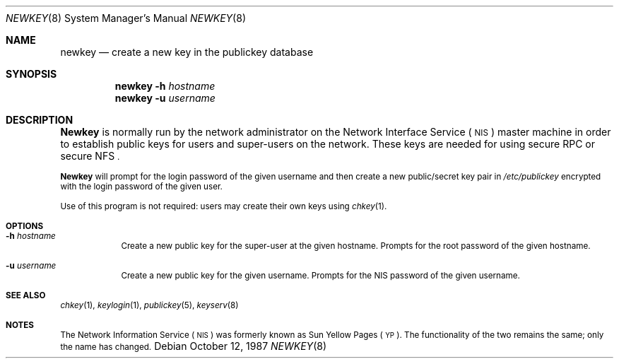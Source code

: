 .\" @(#)newkey.8 1.3 91/03/11 TIRPC 1.0; from 1.12 90/02/03 SMI;
.\" $FreeBSD: src/usr.bin/newkey/newkey.8,v 1.4 1999/08/28 01:04:34 peter Exp $
.Dd October 12, 1987
.Dt NEWKEY 8
.Os
.Sh NAME
.Nm newkey
.Nd create a new key in the publickey database
.Sh SYNOPSIS
.Nm newkey
.Fl h Ar hostname
.Nm newkey
.Fl u Ar username
.Sh DESCRIPTION
.Nm Newkey 
is normally run by the network administrator on the
Network Interface Service
(\s-1NIS\s0)
master machine in order to establish public keys for
users and super-users on the network.
These keys are needed for using secure
RPC
or secure
NFS\s0.
.Pp
.Nm Newkey
will prompt for the login password of the given username and then
create a new public/secret key pair in 
.Pa /etc/publickey
encrypted with the login password of the given user.
.Pp
Use of this program is
not required: users may create their own keys using 
.Xr chkey 1 .
.Sh OPTIONS
.Bl -tag -width indent
.It Fl h Ar hostname
Create a new public key for the super-user at the given hostname. 
Prompts for the root password of the given hostname.
.It Fl u Ar username
Create a new public key for the given username.
Prompts for the 
NIS
password of the given username.
.El
.Sh SEE ALSO
.Xr chkey 1 ,
.Xr keylogin 1 ,
.Xr publickey 5 ,
.Xr keyserv 8
.Sh NOTES
The Network Information Service
(\s-1NIS\s0)
was formerly known as Sun Yellow Pages
(\s-1YP\s0). 
The functionality of the two remains the same;
only the name has changed.

